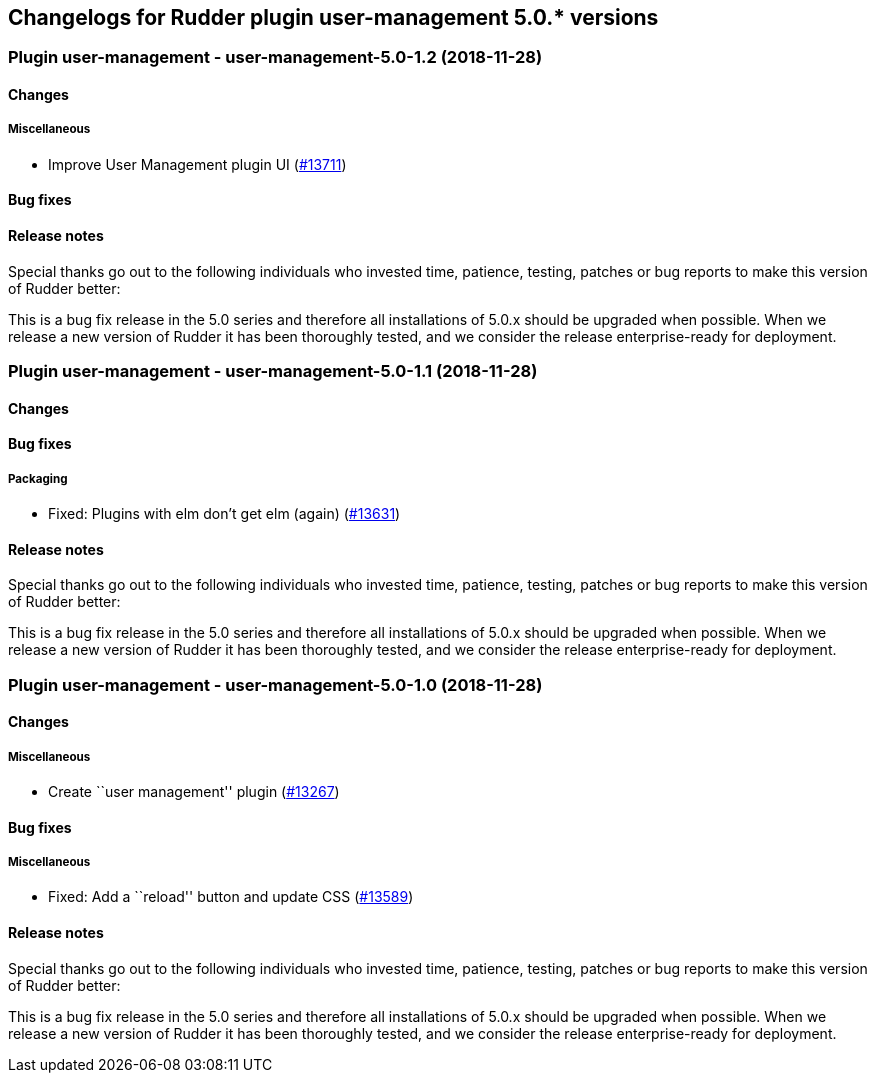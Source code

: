 Changelogs for Rudder plugin user-management 5.0.* versions
-----------------------------------------------------------

 Plugin user-management - user-management-5.0-1.2 (2018-11-28)
~~~~~~~~~~~~~~~~~~~~~~~~~~~~~~~~~~~~~~~~~~~~~~~~~~~~~~~~~~~~~~

Changes
^^^^^^^

Miscellaneous
+++++++++++++

* Improve User Management plugin UI
(https://issues.rudder.io/issues/13711[#13711])

Bug fixes
^^^^^^^^^

Release notes
^^^^^^^^^^^^^

Special thanks go out to the following individuals who invested time,
patience, testing, patches or bug reports to make this version of Rudder
better:

This is a bug fix release in the 5.0 series and therefore all
installations of 5.0.x should be upgraded when possible. When we release
a new version of Rudder it has been thoroughly tested, and we consider
the release enterprise-ready for deployment.

 Plugin user-management - user-management-5.0-1.1 (2018-11-28)
~~~~~~~~~~~~~~~~~~~~~~~~~~~~~~~~~~~~~~~~~~~~~~~~~~~~~~~~~~~~~~

Changes
^^^^^^^

Bug fixes
^^^^^^^^^

Packaging
+++++++++

* Fixed: Plugins with elm don’t get elm (again)
(https://issues.rudder.io/issues/13631[#13631])

Release notes
^^^^^^^^^^^^^

Special thanks go out to the following individuals who invested time,
patience, testing, patches or bug reports to make this version of Rudder
better:

This is a bug fix release in the 5.0 series and therefore all
installations of 5.0.x should be upgraded when possible. When we release
a new version of Rudder it has been thoroughly tested, and we consider
the release enterprise-ready for deployment.

 Plugin user-management - user-management-5.0-1.0 (2018-11-28)
~~~~~~~~~~~~~~~~~~~~~~~~~~~~~~~~~~~~~~~~~~~~~~~~~~~~~~~~~~~~~~

Changes
^^^^^^^

Miscellaneous
+++++++++++++

* Create ``user management'' plugin
(https://issues.rudder.io/issues/13267[#13267])

Bug fixes
^^^^^^^^^

Miscellaneous
+++++++++++++

* Fixed: Add a ``reload'' button and update CSS
(https://issues.rudder.io/issues/13589[#13589])

Release notes
^^^^^^^^^^^^^

Special thanks go out to the following individuals who invested time,
patience, testing, patches or bug reports to make this version of Rudder
better:

This is a bug fix release in the 5.0 series and therefore all
installations of 5.0.x should be upgraded when possible. When we release
a new version of Rudder it has been thoroughly tested, and we consider
the release enterprise-ready for deployment.
